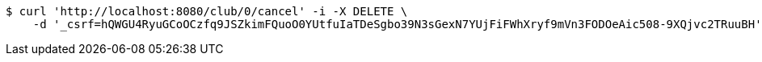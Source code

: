 [source,bash]
----
$ curl 'http://localhost:8080/club/0/cancel' -i -X DELETE \
    -d '_csrf=hQWGU4RyuGCoOCzfq9JSZkimFQuoO0YUtfuIaTDeSgbo39N3sGexN7YUjFiFWhXryf9mVn3FODOeAic508-9XQjvc2TRuuBH'
----